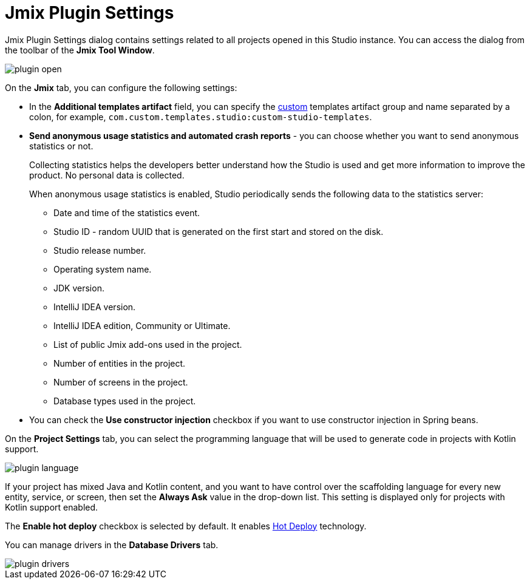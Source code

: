 = Jmix Plugin Settings

Jmix Plugin Settings dialog contains settings related to all projects opened in this Studio instance. You can access the dialog from the toolbar of the *Jmix Tool Window*.

image::plugin-open.png[align="center"]

On the *Jmix* tab, you can configure the following settings:

* In the *Additional templates artifact* field, you can specify the xref:studio:custom-project-templates.adoc[custom] templates artifact group and name separated by a colon, for example, `com.custom.templates.studio:custom-studio-templates`.
* *Send anonymous usage statistics and automated crash reports* - you can choose whether you want to send anonymous statistics or not.
+
Collecting statistics helps the developers better understand how the Studio is used and get more information to improve the product. No personal data is collected.
+
When anonymous usage statistics is enabled, Studio periodically sends the following data to the statistics server:
+
** Date and time of the statistics event.
** Studio ID - random UUID that is generated on the first start and stored on the disk.
** Studio release number.
** Operating system name.
** JDK version.
** IntelliJ IDEA version.
** IntelliJ IDEA edition, Community or Ultimate.
** List of public Jmix add-ons used in the project.
** Number of entities in the project.
** Number of screens in the project.
** Database types used in the project.
* You can check the *Use constructor injection* checkbox if you want to use constructor injection in Spring beans.

On the *Project Settings* tab, you can select the programming language that will be used to generate code in projects with Kotlin support.

image::plugin-language.png[align="center"]

If your project has mixed Java and Kotlin content, and you want to have control over the scaffolding language for every new entity, service, or screen, then set the *Always Ask* value in the drop-down list. This setting is displayed only for projects with Kotlin support enabled.

The *Enable hot deploy* checkbox is selected by default. It enables xref:studio:hot-deploy.adoc[Hot Deploy] technology.

You can manage drivers in the *Database Drivers* tab.

image::plugin-drivers.png[align="center"]